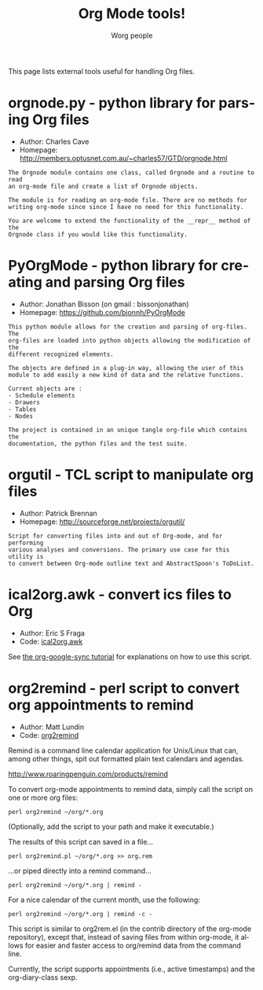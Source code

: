 #+STARTUP:    align fold nodlcheck hidestars oddeven intestate
#+SEQ_TODO:   TODO(t) INPROGRESS(i) WAITING(w@) | DONE(d) CANCELED(c@)
#+TAGS:       Write(w) Update(u) Fix(f) Check(c)
#+TITLE:      Org Mode tools!
#+AUTHOR:     Worg people
#+EMAIL:      mdl AT imapmail DOT org
#+LANGUAGE:   en
#+PRIORITIES: A C B
#+CATEGORY:   worg
#+OPTIONS:    H:3 num:nil toc:nil \n:nil @:t ::t |:t ^:t -:t f:t *:t TeX:t LaTeX:t skip:nil d:(HIDE) tags:not-in-toc

This page lists external tools useful for handling Org files.

* orgnode.py - python library for parsing Org files

- Author: Charles Cave
- Homepage: http://members.optusnet.com.au/~charles57/GTD/orgnode.html

: The Orgnode module contains one class, called Orgnode and a routine to read
: an org-mode file and create a list of Orgnode objects.
: 
: The module is for reading an org-mode file. There are no methods for
: writing org-mode since since I have no need for this functionality.
: 
: You are welcome to extend the functionality of the __repr__ method of the
: Orgnode class if you would like this functionality.
* PyOrgMode - python library for creating and parsing Org files

- Author: Jonathan Bisson (on gmail : bissonjonathan)
- Homepage: https://github.com/bjonnh/PyOrgMode

: This python module allows for the creation and parsing of org-files. The
: org-files are loaded into python objects allowing the modification of the
: different recognized elements.
: 
: The objects are defined in a plug-in way, allowing the user of this
: module to add easily a new kind of data and the relative functions.
: 
: Current objects are : 
: - Schedule elements
: - Drawers
: - Tables
: - Nodes
: 
: The project is contained in an unique tangle org-file which contains the
: documentation, the python files and the test suite.
* orgutil - TCL script to manipulate org files

- Author: Patrick Brennan
- Homepage: http://sourceforge.net/projects/orgutil/

: Script for converting files into and out of Org-mode, and for performing
: various analyses and conversions. The primary use case for this utility is
: to convert between Org-mode outline text and AbstractSpoon's ToDoList.

* ical2org.awk - convert ics files to Org

- Author: Eric S Fraga
- Code: [[file:~/install/git/Worg/code/awk/ical2org.awk][ical2org.awk]]

See [[file:~/install/git/Worg/org-tutorials/org-google-sync.org][the org-google-sync tutorial]] for explanations on how to use this
script.

* org2remind - perl script to convert org appointments to remind

 - Author: Matt Lundin
 - Code: [[file:~/Worg/code/perl/org2remind][org2remind]]

Remind is a command line calendar application for Unix/Linux that
can, among other things, spit out formatted plain text calendars and
agendas.

http://www.roaringpenguin.com/products/remind

To convert org-mode appointments to remind data, simply call the
script on one or more org files:

: perl org2remind ~/org/*.org

(Optionally, add the script to your path and make it executable.)

The results of this script can saved in a file...

: perl org2remind.pl ~/org/*.org >> org.rem 

...or piped directly into a remind command...

: perl org2remind ~/org/*.org | remind -

For a nice calendar of the current month, use the following: 

: perl org2remind ~/org/*.org | remind -c -

This script is similar to org2rem.el (in the contrib directory of the
org-mode repository), except that, instead of saving files from within
org-mode, it allows for easier and faster access to org/remind data
from the command line.

Currently, the script supports appointments (i.e., active timestamps)
and the org-diary-class sexp.
